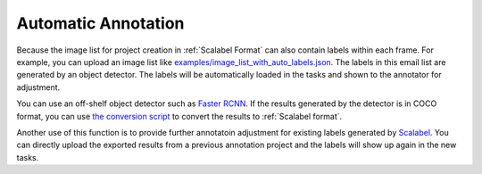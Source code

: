 .. _Auto Label:

Automatic Annotation
--------------------

Because the image list for project creation in :ref:`Scalabel Format` can also
contain labels within each frame. For example, you can upload an image list like
`examples/image_list_with_auto_labels.json
<https://github.com/scalabel/scalabel/blob/master/examples/image_list_with_auto_labels.json>`_.
The labels in this email list are generated by an object detector. The labels
will be automatically loaded in the tasks and shown to the annotator for
adjustment.

You can use an off-shelf object detector such as `Faster RCNN
<https://github.com/facebookresearch/maskrcnn-benchmark>`_. If the results
generated by the detector is in COCO format, you can use `the conversion script
<https://github.com/scalabel/scalabel/blob/master/scalabel/tools/coco2scalabel.py>`_ to
convert the results to :ref:`Scalabel format`.

Another use of this function is to provide further annotatoin adjustment for existing
labels generated by `Scalabel <https://www.scalabel.ai>`_. You can directly
upload the exported results from a previous annotation project and the labels
will show up again in the new tasks.
